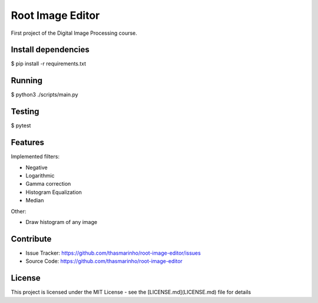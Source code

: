 Root Image Editor
========

First project of the Digital Image Processing course.

Install dependencies
--------------------

$ pip install -r requirements.txt

Running
-------

$ python3 ./scripts/main.py

Testing
-------

$ pytest

Features
--------

Implemented filters:

- Negative
- Logarithmic
- Gamma correction
- Histogram Equalization
- Median

Other:

- Draw histogram of any image

Contribute
----------

- Issue Tracker: https://github.com/thasmarinho/root-image-editor/issues
- Source Code: https://github.com/thasmarinho/root-image-editor

License
-------

This project is licensed under the MIT License - see the [LICENSE.md](LICENSE.md) file for details
